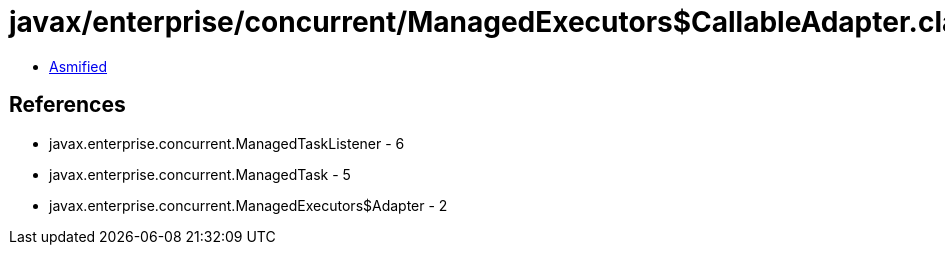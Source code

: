 = javax/enterprise/concurrent/ManagedExecutors$CallableAdapter.class

 - link:ManagedExecutors$CallableAdapter-asmified.java[Asmified]

== References

 - javax.enterprise.concurrent.ManagedTaskListener - 6
 - javax.enterprise.concurrent.ManagedTask - 5
 - javax.enterprise.concurrent.ManagedExecutors$Adapter - 2
